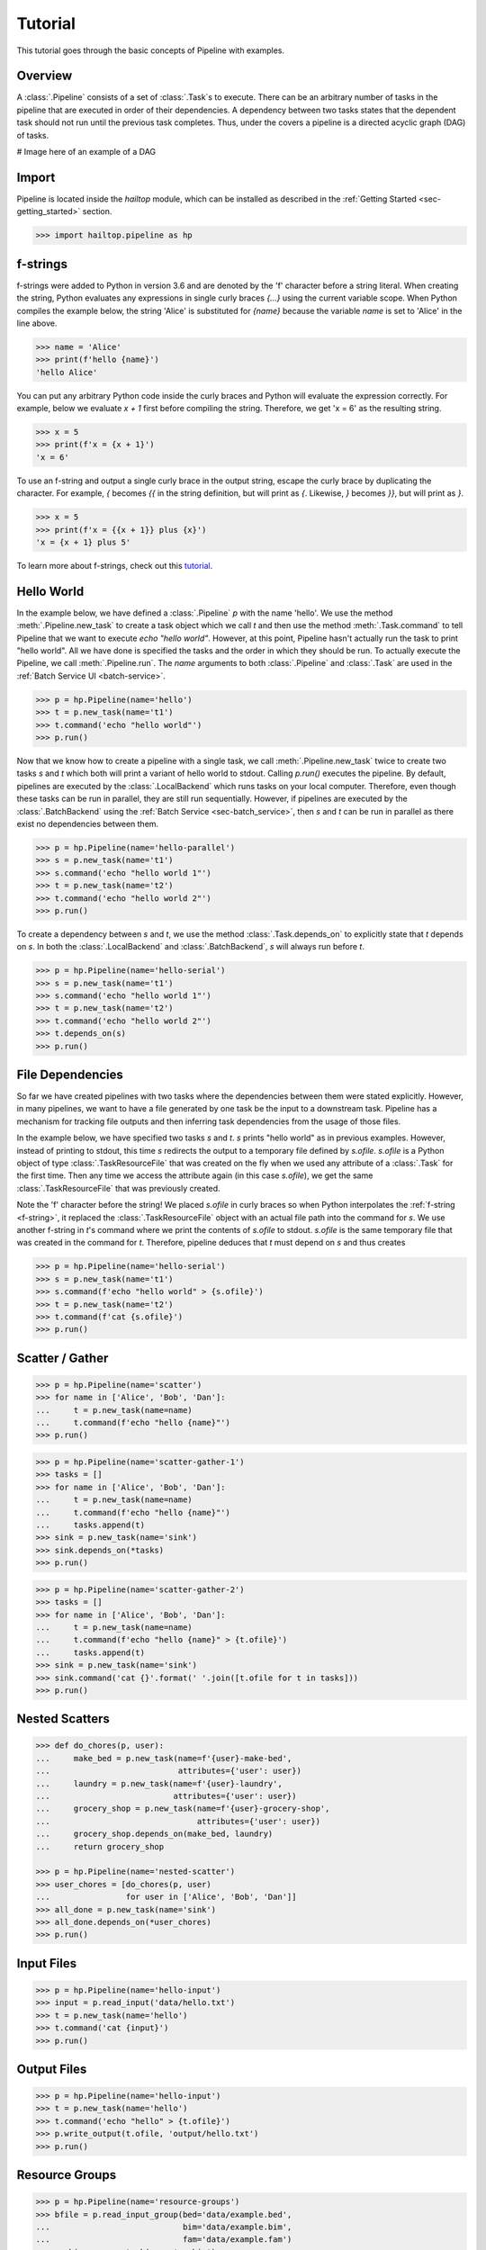 .. _sec-tutorial:

========
Tutorial
========

This tutorial goes through the basic concepts of Pipeline with examples.


Overview
--------

A :class:`.Pipeline` consists of a set of :class:`.Task`s to execute. There can be
an arbitrary number of tasks in the pipeline that are executed in order of their dependencies.
A dependency between two tasks states that the dependent task should not run until
the previous task completes. Thus, under the covers a pipeline is a directed acyclic graph (DAG)
of tasks.

# Image here of an example of a DAG

Import
------

Pipeline is located inside the `hailtop` module, which can be installed
as described in the :ref:`Getting Started <sec-getting_started>` section.

.. code-block:: python

    >>> import hailtop.pipeline as hp


.. _f-strings:

f-strings
---------

f-strings were added to Python in version 3.6 and are denoted by the 'f' character
before a string literal. When creating the string, Python evaluates any expressions
in single curly braces `{...}` using the current variable scope. When Python compiles
the example below, the string 'Alice' is substituted for `{name}` because the variable
`name` is set to 'Alice' in the line above.

.. code-block:: python

    >>> name = 'Alice'
    >>> print(f'hello {name}')
    'hello Alice'

You can put any arbitrary Python code inside the curly braces and Python will evaluate
the expression correctly. For example, below we evaluate `x + 1` first before compiling
the string. Therefore, we get 'x = 6' as the resulting string.

.. code-block:: python

    >>> x = 5
    >>> print(f'x = {x + 1}')
    'x = 6'

To use an f-string and output a single curly brace in the output string, escape the curly
brace by duplicating the character. For example, `{` becomes `{{` in the string definition,
but will print as `{`. Likewise, `}` becomes `}}`, but will print as `}`.

.. code-block:: python

    >>> x = 5
    >>> print(f'x = {{x + 1}} plus {x}')
    'x = {x + 1} plus 5'

To learn more about f-strings, check out this `tutorial <https://www.datacamp.com/community/tutorials/f-string-formatting-in-python>`_.

Hello World
-----------

In the example below, we have defined a :class:`.Pipeline` `p` with the name 'hello'.
We use the method :meth:`.Pipeline.new_task` to create a task object which we call `t` and then
use the method :meth:`.Task.command` to tell Pipeline that we want to execute `echo "hello world"`.
However, at this point, Pipeline hasn't actually run the task to print "hello world". All we have
done is specified the tasks and the order in which they should be run. To actually execute the
Pipeline, we call :meth:`.Pipeline.run`. The `name` arguments to both :class:`.Pipeline` and
:class:`.Task` are used in the :ref:`Batch Service UI <batch-service>`.

.. code-block:: python

    >>> p = hp.Pipeline(name='hello')
    >>> t = p.new_task(name='t1')
    >>> t.command('echo "hello world"')
    >>> p.run()


Now that we know how to create a pipeline with a single task, we call :meth:`.Pipeline.new_task`
twice to create two tasks `s` and `t` which both will print a variant of hello world to stdout.
Calling `p.run()` executes the pipeline. By default, pipelines are executed by the :class:`.LocalBackend`
which runs tasks on your local computer. Therefore, even though these tasks can be run in parallel,
they are still run sequentially. However, if pipelines are executed by the :class:`.BatchBackend`
using the :ref:`Batch Service <sec-batch_service>`, then `s` and `t` can be run in parallel as
there exist no dependencies between them.

.. code-block:: python

    >>> p = hp.Pipeline(name='hello-parallel')
    >>> s = p.new_task(name='t1')
    >>> s.command('echo "hello world 1"')
    >>> t = p.new_task(name='t2')
    >>> t.command('echo "hello world 2"')
    >>> p.run()

To create a dependency between `s` and `t`, we use the method :class:`.Task.depends_on` to
explicitly state that `t` depends on `s`. In both the :class:`.LocalBackend` and
:class:`.BatchBackend`, `s` will always run before `t`.

.. code-block:: python

    >>> p = hp.Pipeline(name='hello-serial')
    >>> s = p.new_task(name='t1')
    >>> s.command('echo "hello world 1"')
    >>> t = p.new_task(name='t2')
    >>> t.command('echo "hello world 2"')
    >>> t.depends_on(s)
    >>> p.run()


File Dependencies
-----------------

So far we have created pipelines with two tasks where the dependencies between
them were stated explicitly. However, in many pipelines, we want to have a file
generated by one task be the input to a downstream task. Pipeline has a mechanism
for tracking file outputs and then inferring task dependencies from the usage of
those files.

In the example below, we have specified two tasks `s` and `t`. `s` prints
"hello world" as in previous examples. However, instead of printing to stdout,
this time `s` redirects the output to a temporary file defined by `s.ofile`.
`s.ofile` is a Python object of type :class:`.TaskResourceFile` that was created
on the fly when we used any attribute of a :class:`.Task` for the first time.
Then any time we access the attribute again (in this case `s.ofile`),
we get the same :class:`.TaskResourceFile` that was previously created.

Note the 'f' character before the string! We placed `s.ofile` in curly braces so
when Python interpolates the :ref:`f-string <f-string>`, it replaced the
:class:`.TaskResourceFile` object with an actual file path into the command for `s`.
We use another f-string in `t`'s command where we print the contents of `s.ofile` to stdout.
`s.ofile` is the same temporary file that was created in the command for `t`. Therefore,
pipeline deduces that `t` must depend on `s` and thus creates



.. code-block:: python

    >>> p = hp.Pipeline(name='hello-serial')
    >>> s = p.new_task(name='t1')
    >>> s.command(f'echo "hello world" > {s.ofile}')
    >>> t = p.new_task(name='t2')
    >>> t.command(f'cat {s.ofile}')
    >>> p.run()


Scatter / Gather
----------------

.. code-block:: python

    >>> p = hp.Pipeline(name='scatter')
    >>> for name in ['Alice', 'Bob', 'Dan']:
    ...     t = p.new_task(name=name)
    ...     t.command(f'echo "hello {name}"')
    >>> p.run()


.. code-block:: python

    >>> p = hp.Pipeline(name='scatter-gather-1')
    >>> tasks = []
    >>> for name in ['Alice', 'Bob', 'Dan']:
    ...     t = p.new_task(name=name)
    ...     t.command(f'echo "hello {name}"')
    ...     tasks.append(t)
    >>> sink = p.new_task(name='sink')
    >>> sink.depends_on(*tasks)
    >>> p.run()


.. code-block:: python

    >>> p = hp.Pipeline(name='scatter-gather-2')
    >>> tasks = []
    >>> for name in ['Alice', 'Bob', 'Dan']:
    ...     t = p.new_task(name=name)
    ...     t.command(f'echo "hello {name}" > {t.ofile}')
    ...     tasks.append(t)
    >>> sink = p.new_task(name='sink')
    >>> sink.command('cat {}'.format(' '.join([t.ofile for t in tasks]))
    >>> p.run()


Nested Scatters
---------------

.. code-block:: python

    >>> def do_chores(p, user):
    ...     make_bed = p.new_task(name=f'{user}-make-bed',
    ...                           attributes={'user': user})
    ...     laundry = p.new_task(name=f'{user}-laundry',
    ...                          attributes={'user': user})
    ...     grocery_shop = p.new_task(name=f'{user}-grocery-shop',
    ...                               attributes={'user': user})
    ...     grocery_shop.depends_on(make_bed, laundry)
    ...     return grocery_shop

    >>> p = hp.Pipeline(name='nested-scatter')
    >>> user_chores = [do_chores(p, user)
    ...                for user in ['Alice', 'Bob', 'Dan']]
    >>> all_done = p.new_task(name='sink')
    >>> all_done.depends_on(*user_chores)
    >>> p.run()


Input Files
-----------

.. code-block:: python

    >>> p = hp.Pipeline(name='hello-input')
    >>> input = p.read_input('data/hello.txt')
    >>> t = p.new_task(name='hello')
    >>> t.command('cat {input}')
    >>> p.run()


Output Files
------------

.. code-block:: python

    >>> p = hp.Pipeline(name='hello-input')
    >>> t = p.new_task(name='hello')
    >>> t.command('echo "hello" > {t.ofile}')
    >>> p.write_output(t.ofile, 'output/hello.txt')
    >>> p.run()


Resource Groups
---------------

.. code-block:: python

    >>> p = hp.Pipeline(name='resource-groups')
    >>> bfile = p.read_input_group(bed='data/example.bed',
    ...                            bim='data/example.bim',
    ...                            fam='data/example.fam')
    >>> wc_bim = p.new_task(name='wc-bim')
    >>> wc_bim.command(f'wc -l {bfile.bim}')
    >>> wc_fam = p.new_task(name='wc-fam')
    >>> wc_fam.command(f'wc -l {bfile.fam}')
    >>> p.run()


.. code-block:: python

    >>> p = hp.Pipeline(name='resource-groups')
    >>> create = p.new_task(name='create-dummy')
    >>> create.declare_resource_group(bfile={'bed': '{root}.bed',
    ...                                      'bim': '{root}.bim',
    ...                                      'fam': '{root}.fam'}
    >>> create.command(f'plink --dummy 10 100 --make-bed --out {create.bfile}')
    >>> p.run()

